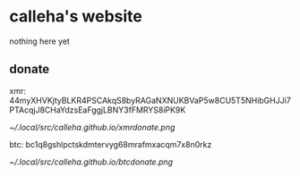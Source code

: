 * calleha's website
nothing here yet
** donate
xmr: 44myXHVKjtyBLKR4PSCAkqS8byRAGaNXNUKBVaP5w8CU5T5NHibGHJJi7PTAcqjJ8CHaYdzsEaFggjLBNY3fFMRYS8iPK9K

[[~/.local/src/calleha.github.io/xmrdonate.png]]

btc: bc1q8gshlpctskdmtervyg68mrafmxacqm7x8n0rkz

[[~/.local/src/calleha.github.io/btcdonate.png]]
